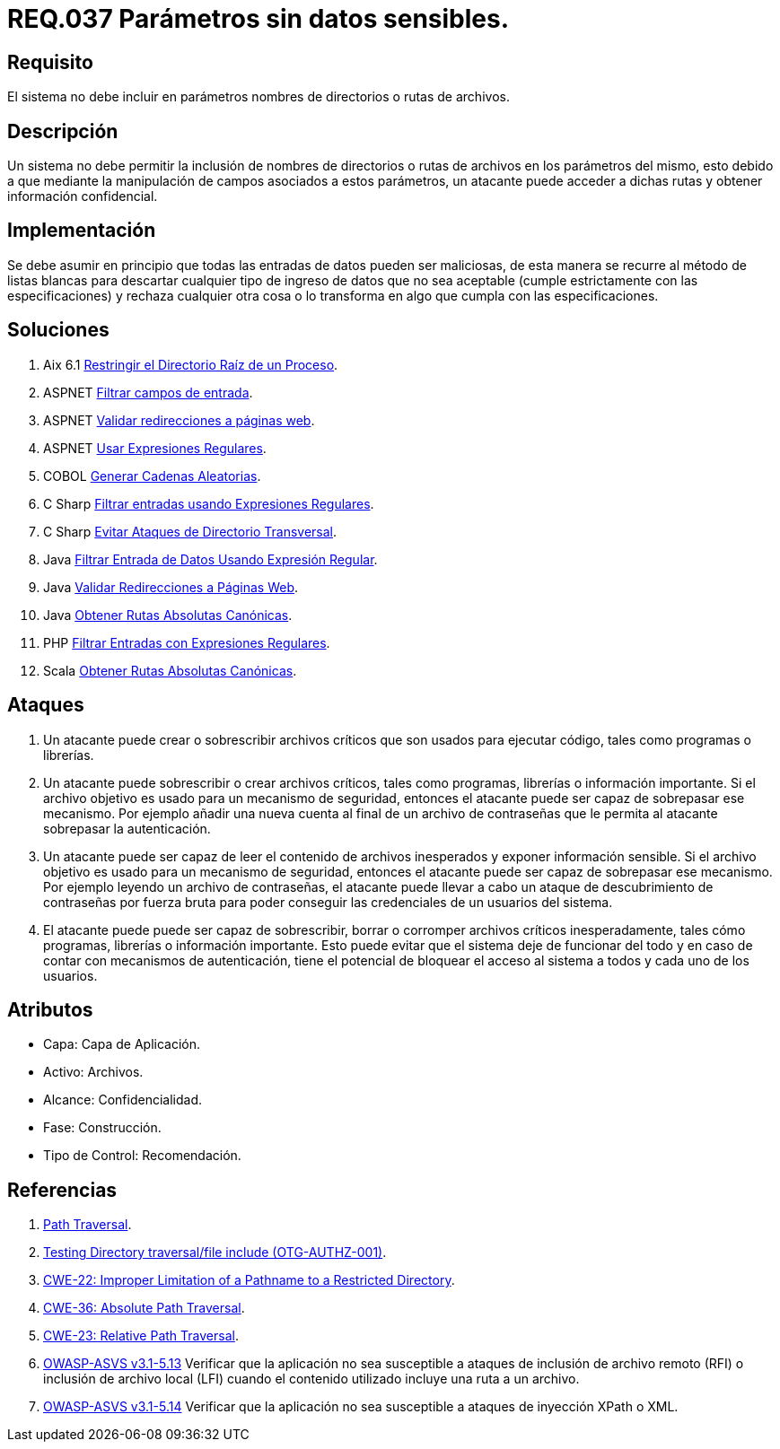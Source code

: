 :slug: rules/037/
:category: rules
:description: En el presente documento se detallan los requerimientos de seguridad relacionados al manejo de archivos dentro de la organización. En este requerimiento se establece la importancia de definir parámetros que no contengan información sensible, como nombres de directorios o rutas.
:keywords: Requerimiento, Seguridad, Archivos, Parámetros, Rutas, Directorios.
:rules: yes

= REQ.037 Parámetros sin datos sensibles.

== Requisito

El sistema no debe incluir en parámetros
nombres de directorios o rutas de archivos.

== Descripción

Un sistema no debe permitir la inclusión de nombres de directorios
o rutas de archivos en los parámetros del mismo,
esto debido a que mediante la manipulación de campos
asociados a estos parámetros,
un atacante puede acceder a dichas rutas
y obtener información confidencial.

== Implementación

Se debe asumir en principio
que todas las entradas de datos pueden ser maliciosas,
de esta manera se recurre al método de listas blancas
para descartar cualquier tipo de ingreso de datos
que no sea aceptable (cumple estrictamente con las especificaciones)
y rechaza cualquier otra cosa
o lo transforma en algo que cumpla con las especificaciones.

== Soluciones

. +Aix 6.1+ link:../../defends/aix/restringir-rootdir-proceso/[Restringir el Directorio Raíz de un Proceso].
. +ASPNET+ link:../../defends/aspnet/filtrar-campos-entrada/[Filtrar campos de entrada].
. +ASPNET+ link:../../defends/aspnet/validar-redirecciones//[Validar redirecciones a páginas web].
. +ASPNET+ link:../../defends/aspnet/usar-regex/[Usar Expresiones Regulares].
. +COBOL+ link:../../defends/cobol/generar-cadenas-aleatorias/[Generar Cadenas Aleatorias].
. +C Sharp+ link:../../defends/csharp/filtrar-entradas-regex/[Filtrar entradas usando Expresiones Regulares].
. +C Sharp+ link:../../defends/csharp/evitar-direct-transversal/[Evitar Ataques de Directorio Transversal].
. +Java+ link:../../defends/java/filtrar-entrada-datos-regex/[Filtrar Entrada de Datos Usando Expresión Regular].
. +Java+ link:../../defends/java/validar-redirecciones/[Validar Redirecciones a Páginas Web].
. +Java+ link:../../defends/java/obtener-rutas-canon/[Obtener Rutas Absolutas Canónicas].
. +PHP+ link:../../defends/php/filtrar-entradas-regex/[Filtrar Entradas con Expresiones Regulares].
. +Scala+ link:../../defends/scala/obtener-rutas-canon/[Obtener Rutas Absolutas Canónicas].

== Ataques

. Un atacante puede crear
o sobrescribir archivos críticos
que son usados para ejecutar código,
tales como programas o librerías.

. Un atacante puede sobrescribir
o crear archivos críticos,
tales como programas, librerías o información importante.
Si el archivo objetivo
es usado para un mecanismo de seguridad,
entonces el atacante puede ser capaz de sobrepasar ese mecanismo.
Por ejemplo añadir una nueva cuenta
al final de un archivo de contraseñas
que le permita al atacante sobrepasar la autenticación.

. Un atacante puede ser capaz
de leer el contenido de archivos inesperados
y exponer información sensible.
Si el archivo objetivo
es usado para un mecanismo de seguridad,
entonces el atacante puede ser capaz de sobrepasar ese mecanismo.
Por ejemplo leyendo un archivo de contraseñas,
el atacante puede llevar a cabo
un ataque de descubrimiento de contraseñas por fuerza bruta
para poder conseguir las credenciales de un usuarios del sistema.

. El atacante puede puede ser capaz de sobrescribir, borrar
o corromper archivos críticos inesperadamente,
tales cómo programas, librerías o información importante.
Esto puede evitar que el sistema deje de funcionar del todo
y en caso de contar con mecanismos de autenticación,
tiene el potencial de bloquear el acceso al sistema a todos
y cada uno de los usuarios.

== Atributos

* Capa: Capa de Aplicación.
* Activo: Archivos.
* Alcance: Confidencialidad.
* Fase: Construcción.
* Tipo de Control: Recomendación.

== Referencias

. [[r1]] link:https://www.owasp.org/index.php/Path_Traversal[Path Traversal].
. [[r2]] link:https://www.owasp.org/index.php/Testing_Directory_traversal/file_include_(OTG-AUTHZ-001)[Testing Directory traversal/file include (OTG-AUTHZ-001)].
. [[r3]] link:https://cwe.mitre.org/data/definitions/22.html[CWE-22: Improper Limitation of a Pathname to a Restricted Directory].
. [[r4]] link:https://cwe.mitre.org/data/definitions/36.html[CWE-36: Absolute Path Traversal].
. [[r5]] link:https://cwe.mitre.org/data/definitions/23.html[CWE-23: Relative Path Traversal].
. [[r6]] link:https://www.owasp.org/index.php/ASVS_V5_Input_validation_and_output_encoding[+OWASP-ASVS v3.1-5.13+]
Verificar que la aplicación no sea susceptible
a ataques de inclusión de archivo remoto (RFI)
o inclusión de archivo local (LFI)
cuando el contenido utilizado incluye una ruta a un archivo.
. [[r7]] link:https://www.owasp.org/index.php/ASVS_V5_Input_validation_and_output_encoding[+OWASP-ASVS v3.1-5.14+]
Verificar que la aplicación no sea susceptible
a ataques de inyección XPath o XML.
